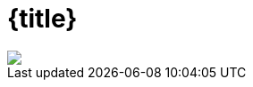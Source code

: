 :customcss: talks/theme/theme.css

:revealjs_controlsTutorial: false
:revealjs_controlsLayout: edges
:revealjs_progress: true
:revealjs_slideNumber: h.v
:revealjs_history: true
:revealjs_fragmentInURL: true

= {title}

[subs="attributes"]
++++
<script type="text/javascript">
    window.addEventListener("load", function() {

        var ourSpan = document.createElement("span");
        var ourText = document.createTextNode("Java User Group Ingolstadt e.V.");
        ourSpan.appendChild(ourText);     

        sectionTitle = document.querySelector("body div.reveal div.slides section.title");
        sectionTitle.insertBefore(ourSpan, sectionTitle.childNodes[0]);

        revealDiv = document.querySelector("body div.reveal");
        footer = document.getElementById("footer-left");
        revealDiv.appendChild(footer);

    } );

</script>
<div id="footer-left">
    <img id="footer-logo" src="talks/theme/jug-in_duke.png" />
</div>
++++